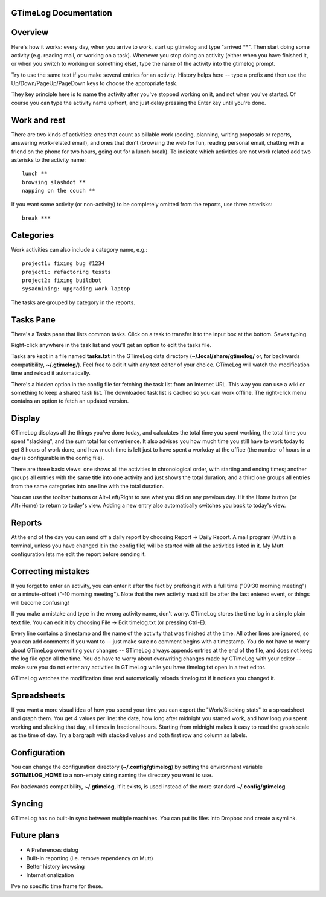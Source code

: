GTimeLog Documentation
======================


Overview
========

Here's how it works: every day, when you arrive to work, start up
gtimelog and type "arrived \*\*".  Then start doing some activity (e.g.
reading mail, or working on a task).  Whenever you stop doing an activity
(either when you have finished it, or when you switch to working on
something else), type the name of the activity into the gtimelog prompt.

Try to use the same text if you make several entries for an activity.
History helps here -- type a prefix and then use the
Up/Down/PageUp/PageDown keys to choose the appropriate task.

They key principle here is to name the activity after you've
stopped working on it, and not when you've started.  Of course you can
type the activity name upfront, and just delay pressing the Enter key
until you're done.


Work and rest
=============

There are two kinds of activities: ones that count as billable work
(coding, planning, writing proposals or reports, answering work-related
email), and ones that don't (browsing the web for fun, reading personal
email, chatting with a friend on the phone for two hours, going out for a
lunch break).  To indicate which activities are not work related add two
asterisks to the activity name::

  lunch **
  browsing slashdot **
  napping on the couch **

If you want some activity (or non-activity) to be completely omitted from
the reports, use three asterisks::

  break ***


Categories
==========

Work activities can also include a category name, e.g.::

  project1: fixing bug #1234
  project1: refactoring tessts
  project2: fixing buildbot
  sysadmining: upgrading work laptop

The tasks are grouped by category in the reports.


Tasks Pane
==========

There's a Tasks pane that lists common tasks.  Click on a task to transfer
it to the input box at the bottom.  Saves typing.

Right-click anywhere in the task list and you'll get an option to edit the
tasks file.

Tasks are kept in a file named **tasks.txt** in the GTimeLog data
directory (**~/.local/share/gtimelog/** or, for backwards compatibility,
**~/.gtimelog/**).  Feel free to edit it with any text editor of your
choice.  GTimeLog will watch the modification time and reload it
automatically.

There's a hidden option in the config file for fetching the task list from
an Internet URL.  This way you can use a wiki or something to keep a
shared task list.  The downloaded task list is cached so you can work
offline.  The right-click menu contains an option to fetch an updated version.


Display
=======

GTimeLog displays all the things you've done today, and calculates the
total time you spent working, the total time you spent "slacking", and the
sum total for convenience. It also advises you how much time you still
have to work today to get 8 hours of work done, and how much time is left
just to have spent a workday at the office (the number of hours in a day
is configurable in the config file).

There are three basic views: one shows all the activities in chronological
order, with starting and ending times; another groups all entries with the
same title into one activity and just shows the total duration; and a
third one groups all entries from the same categories into one line with
the total duration.

You can use the toolbar buttons or Alt+Left/Right to see what you did on
any previous day.  Hit the Home button (or Alt+Home) to return to today's
view.  Adding a new entry also automatically switches you back to today's
view.


Reports
=======

At the end of the day you can send off a daily report by choosing Report
-> Daily Report.  A mail program (Mutt in a terminal, unless you have
changed it in the config file) will be started with all the activities
listed in it.  My Mutt configuration lets me edit the report before
sending it.


Correcting mistakes
===================

If you forget to enter an activity, you can enter it after the fact by
prefixing it with a full time ("09:30 morning meeting") or a minute-offset
("-10 morning meeting").  Note that the new activity must still be after
the last entered event, or things will become confusing!

If you make a mistake and type in the wrong activity name, don't worry.
GTimeLog stores the time log in a simple plain text file.  You can edit it
by choosing File -> Edit timelog.txt (or pressing Ctrl-E).

Every line contains a timestamp and the name of the activity that was
finished at the time.  All other lines are ignored, so you can add comments
if you want to -- just make sure no comment begins with a timestamp.  You do
not have to worry about GTimeLog overwriting your changes -- GTimeLog always
appends entries at the end of the file, and does not keep the log file open
all the time.  You do have to worry about overwriting changes made by
GTimeLog with your editor -- make sure you do not enter any activities in
GTimeLog while you have timelog.txt open in a text editor.

GTimeLog watches the modification time and automatically reloads timelog.txt
if it notices you changed it.


Spreadsheets
============

If you want a more visual idea of how you spend your time you can export the
"Work/Slacking stats" to a spreadsheet and graph them. You get 4 values per
line: the date, how long after midnight you started work, and how long you
spent working and slacking that day, all times in fractional hours.  Starting
from midnight makes it easy to read the graph scale as the time of day.  Try
a bargraph with stacked values and both first row and column as labels.


Configuration
=============

You can change the configuration directory (**~/.config/gtimelog**) by
setting the environment variable **$GTIMELOG_HOME** to a non-empty string
naming the directory you want to use.

For backwards compatibility, **~/.gtimelog**, if it exists, is used instead
of the more standard **~/.config/gtimelog**.


Syncing
=======

GTimeLog has no built-in sync between multiple machines.  You can put its
files into Dropbox and create a symlink.


Future plans
============

* A Preferences dialog
* Built-in reporting (i.e. remove rependency on Mutt)
* Better history browsing
* Internationalization

I've no specific time frame for these.
